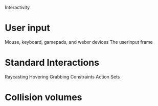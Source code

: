 #+TITLE Interactivity

Interactivity

* User input
Mouse, keyboard, gamepads, and webxr devices
The userinput frame

* Standard Interactions
Raycasting
Hovering
Grabbing
Constraints
Action Sets

* Collision volumes

